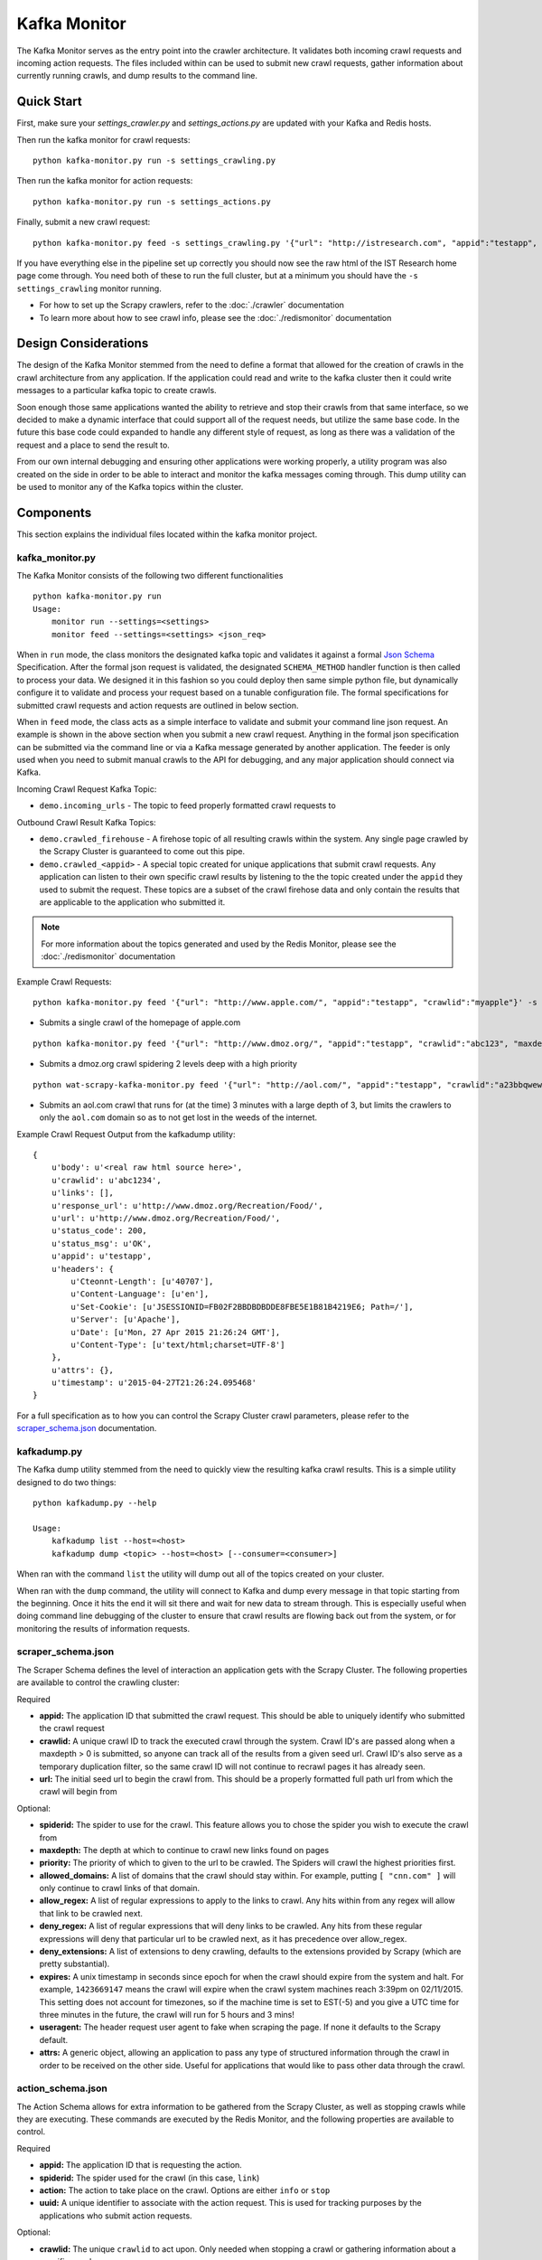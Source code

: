Kafka Monitor
=============

The Kafka Monitor serves as the entry point into the crawler architecture. It validates both incoming crawl requests and incoming action requests. The files included within can be used to submit new crawl requests, gather information about currently running crawls, and dump results to the command line.

Quick Start
-----------

First, make sure your `settings_crawler.py` and `settings_actions.py` are updated with your Kafka and Redis hosts.

Then run the kafka monitor for crawl requests:

::

    python kafka-monitor.py run -s settings_crawling.py

Then run the kafka monitor for action requests:

::

    python kafka-monitor.py run -s settings_actions.py

Finally, submit a new crawl request:

::

    python kafka-monitor.py feed -s settings_crawling.py '{"url": "http://istresearch.com", "appid":"testapp", "crawlid":"ABC123"}'

If you have everything else in the pipeline set up correctly you should now see the raw html of the IST Research home page come through. You need both of these to run the full cluster, but at a minimum you should have the ``-s settings_crawling`` monitor running.

-  For how to set up the Scrapy crawlers, refer to the :doc:`./crawler` documentation

-  To learn more about how to see crawl info, please see the :doc:`./redismonitor` documentation

Design Considerations
---------------------

The design of the Kafka Monitor stemmed from the need to define a format that allowed for the creation of crawls in the crawl architecture from any application. If the application could read and write to the kafka cluster then it could write messages to a particular kafka topic to create crawls.

Soon enough those same applications wanted the ability to retrieve and stop their crawls from that same interface, so we decided to make a dynamic interface that could support all of the request needs, but utilize the same base code. In the future this base code could expanded to handle any different style of request, as long as there was a validation of the request and a place to send the result to.

From our own internal debugging and ensuring other applications were working properly, a utility program was also created on the side in order to be able to interact and monitor the kafka messages coming through. This dump utility can be used to monitor any of the Kafka topics within the cluster.

Components
----------

This section explains the individual files located within the kafka monitor project.

kafka\_monitor.py
^^^^^^^^^^^^^^^^^

The Kafka Monitor consists of the following two different functionalities

::

    python kafka-monitor.py run
    Usage:
        monitor run --settings=<settings>
        monitor feed --settings=<settings> <json_req>

When in ``run`` mode, the class monitors the designated kafka topic and validates it against a formal `Json Schema <http://spacetelescope.github.io/understanding-json-schema/>`_ Specification. After the formal json request is validated, the designated ``SCHEMA_METHOD`` handler function is then called to process your data. We designed it in this fashion so you could deploy then same simple python file, but dynamically configure it to validate and process your request based on a tunable configuration file. The formal specifications for submitted crawl requests and action requests are outlined in below section.

When in ``feed`` mode, the class acts as a simple interface to validate and submit your command line json request. An example is shown in the above section when you submit a new crawl request. Anything in the formal json specification can be submitted via the command line or via a Kafka message generated by another application. The feeder is only used when you need to submit manual crawls to the API for debugging, and any major application should connect via Kafka.

Incoming Crawl Request Kafka Topic:

- ``demo.incoming_urls`` - The topic to feed properly formatted crawl requests to

Outbound Crawl Result Kafka Topics:

- ``demo.crawled_firehouse`` - A firehose topic of all resulting crawls within the system. Any single page crawled by the Scrapy Cluster is guaranteed to come out this pipe.

- ``demo.crawled_<appid>`` - A special topic created for unique applications that submit crawl requests. Any application can listen to their own specific crawl results by listening to the the topic created under the ``appid`` they used to submit the request. These topics are a subset of the crawl firehose data and only contain the results that are applicable to the application who submitted it.

.. note:: For more information about the topics generated and used by the Redis Monitor, please see the :doc:`./redismonitor` documentation

Example Crawl Requests:

::

    python kafka-monitor.py feed '{"url": "http://www.apple.com/", "appid":"testapp", "crawlid":"myapple"}' -s settings_crawling.py

- Submits a single crawl of the homepage of apple.com

::

    python kafka-monitor.py feed '{"url": "http://www.dmoz.org/", "appid":"testapp", "crawlid":"abc123", "maxdepth":2, "priority":90}' -s settings_crawling.py

- Submits a dmoz.org crawl spidering 2 levels deep with a high priority

::

    python wat-scrapy-kafka-monitor.py feed '{"url": "http://aol.com/", "appid":"testapp", "crawlid":"a23bbqwewqe", "maxdepth":3, "allowed_domains":["aol.com"], "expires":1423591888}' -s settings_crawling.py

- Submits an aol.com crawl that runs for (at the time) 3 minutes with a large depth of 3, but limits the crawlers to only the ``aol.com`` domain so as to not get lost in the weeds of the internet.

Example Crawl Request Output from the kafkadump utility:

::

    {
        u'body': u'<real raw html source here>',
        u'crawlid': u'abc1234',
        u'links': [],
        u'response_url': u'http://www.dmoz.org/Recreation/Food/',
        u'url': u'http://www.dmoz.org/Recreation/Food/',
        u'status_code': 200,
        u'status_msg': u'OK',
        u'appid': u'testapp',
        u'headers': {
            u'Cteonnt-Length': [u'40707'],
            u'Content-Language': [u'en'],
            u'Set-Cookie': [u'JSESSIONID=FB02F2BBDBDBDDE8FBE5E1B81B4219E6; Path=/'],
            u'Server': [u'Apache'],
            u'Date': [u'Mon, 27 Apr 2015 21:26:24 GMT'],
            u'Content-Type': [u'text/html;charset=UTF-8']
        },
        u'attrs': {},
        u'timestamp': u'2015-04-27T21:26:24.095468'
    }

For a full specification as to how you can control the Scrapy Cluster crawl parameters, please refer to the `scraper\_schema.json`_ documentation.

kafkadump.py
^^^^^^^^^^^^

The Kafka dump utility stemmed from the need to quickly view the resulting kafka crawl results. This is a simple utility designed to do two things:

::

    python kafkadump.py --help

    Usage:
        kafkadump list --host=<host>
        kafkadump dump <topic> --host=<host> [--consumer=<consumer>]

When ran with the command ``list`` the utility will dump out all of the topics created on your cluster.

When ran with the ``dump`` command, the utility will connect to Kafka and dump every message in that topic starting from the beginning. Once it hits the end it will sit there and wait for new data to stream through. This is especially useful when doing command line debugging of the cluster to ensure that crawl results are flowing back out from the system, or for monitoring the results of information requests.


scraper\_schema.json
^^^^^^^^^^^^^^^^^^

The Scraper Schema defines the level of interaction an application gets with the Scrapy Cluster. The following properties are available to control the crawling cluster:

Required

- **appid:** The application ID that submitted the crawl request. This should be able to uniquely identify who submitted the crawl request

- **crawlid:** A unique crawl ID to track the executed crawl through the system. Crawl ID's are passed along when a maxdepth > 0 is submitted, so anyone can track all of the results from a given seed url. Crawl ID's also serve as a temporary duplication filter, so the same crawl ID will not continue to recrawl pages it has already seen.

- **url:** The initial seed url to begin the crawl from. This should be a properly formatted full path url from which the crawl will begin from

Optional:

- **spiderid:** The spider to use for the crawl. This feature allows you to chose the spider you wish to execute the crawl from

- **maxdepth:** The depth at which to continue to crawl new links found on pages

- **priority:** The priority of which to given to the url to be crawled. The Spiders will crawl the highest priorities first.

- **allowed_domains:** A list of domains that the crawl should stay within. For example, putting ``[ "cnn.com" ]`` will only continue to crawl links of that domain.

- **allow_regex:** A list of regular expressions to apply to the links to crawl. Any hits within from any regex will allow that link to be crawled next.

- **deny_regex:** A list of regular expressions that will deny links to be crawled. Any hits from these regular expressions will deny that particular url to be crawled next, as it has precedence over allow_regex.

- **deny_extensions:** A list of extensions to deny crawling, defaults to the extensions provided by Scrapy (which are pretty substantial).

- **expires:** A unix timestamp in seconds since epoch for when the crawl should expire from the system and halt. For example, ``1423669147`` means the crawl will expire when the crawl system machines reach 3:39pm on 02/11/2015. This setting does not account for timezones, so if the machine time is set to EST(-5) and you give a UTC time for three minutes in the future, the crawl will run for 5 hours and 3 mins!

- **useragent:** The header request user agent to fake when scraping the page. If none it defaults to the Scrapy default.

- **attrs:** A generic object, allowing an application to pass any type of structured information through the crawl in order to be received on the other side. Useful for applications that would like to pass other data through the crawl.


action\_schema.json
^^^^^^^^^^^^^^^^^^

The Action Schema allows for extra information to be gathered from the Scrapy Cluster, as well as stopping crawls while they are executing. These commands are executed by the Redis Monitor, and the following properties are available to control.

Required

- **appid:** The application ID that is requesting the action.

- **spiderid:** The spider used for the crawl (in this case, ``link``)

- **action:** The action to take place on the crawl. Options are either ``info`` or ``stop``

- **uuid:** A unique identifier to associate with the action request. This is used for tracking purposes by the applications who submit action requests.

Optional:

- **crawlid:** The unique ``crawlid`` to act upon. Only needed when stopping a crawl or gathering information about a specific crawl.
